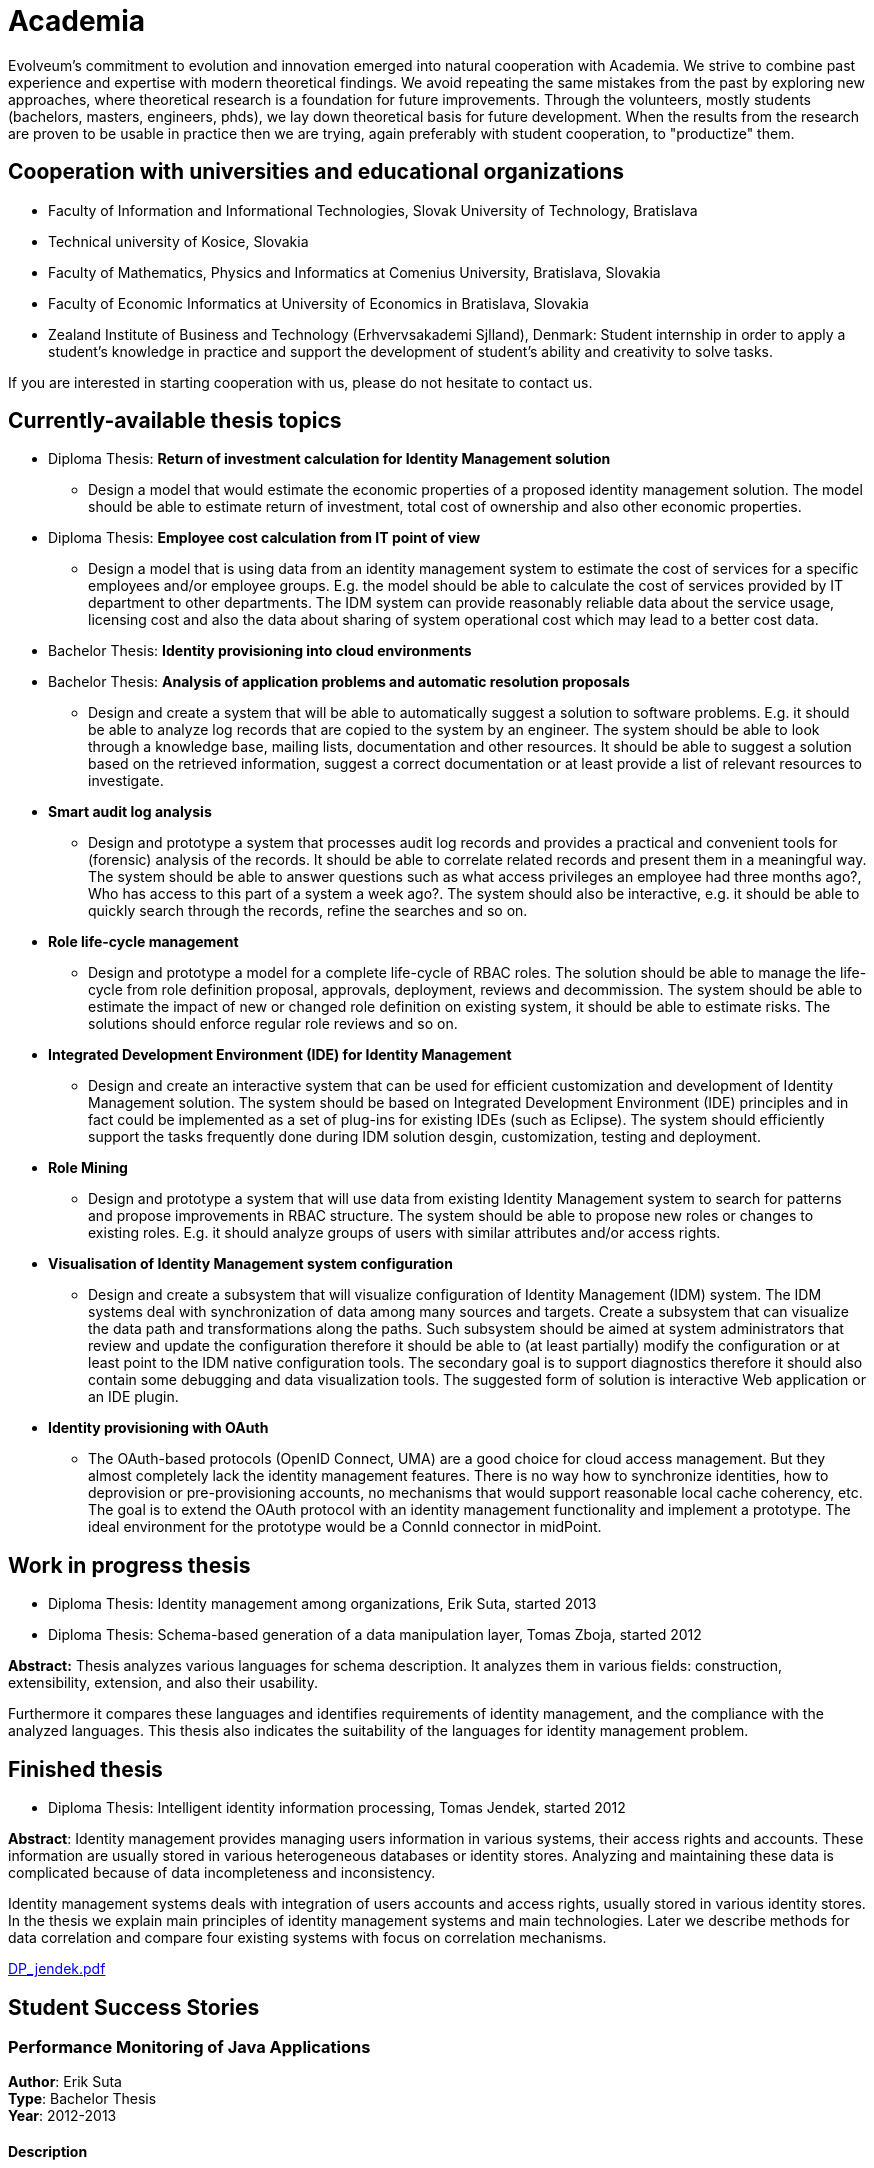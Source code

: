 = Academia
:page-wiki-name: Academia
:page-wiki-id: 13074508
:page-wiki-metadata-create-user: ifarinic
:page-wiki-metadata-create-date: 2013-10-19T11:42:38.403+02:00
:page-wiki-metadata-modify-user: vera
:page-wiki-metadata-modify-date: 2016-09-28T14:03:00.459+02:00
:page-toc: top

Evolveum's commitment to evolution and innovation emerged into natural cooperation with Academia.
We strive to combine past experience and expertise with modern theoretical findings.
We avoid repeating the same mistakes from the past by exploring new approaches, where theoretical research is a foundation for future improvements.
Through the volunteers, mostly students (bachelors, masters, engineers, phds), we lay down theoretical basis for future development.
When the results from the research are proven to be usable in practice then we are trying, again preferably with student cooperation, to "productize" them.


== Cooperation with universities and educational organizations

* Faculty of Information and Informational Technologies, Slovak University of Technology, Bratislava

* Technical university of Kosice, Slovakia

* Faculty of Mathematics, Physics and Informatics at Comenius University, Bratislava, Slovakia

* Faculty of Economic Informatics at University of Economics in Bratislava, Slovakia

* Zealand Institute of Business and Technology (Erhvervsakademi Sjlland), Denmark: Student internship in order to apply a student's knowledge in practice and support the development of student's ability and creativity to solve tasks.

If you are interested in starting cooperation with us, please do not hesitate to contact us.


== Currently-available thesis topics

* Diploma Thesis: *Return of investment calculation for Identity Management solution*

** Design a model that would estimate the economic properties of a proposed identity management solution.
The model should be able to estimate return of investment, total cost of ownership and also other economic properties.



* Diploma Thesis: *Employee cost calculation from IT point of view*

** Design a model that is using data from an identity management system to estimate the cost of services for a specific employees and/or employee groups.
E.g. the model should be able to calculate the cost of services provided by IT department to other departments.
The IDM system can provide reasonably reliable data about the service usage, licensing cost and also the data about sharing of system operational cost which may lead to a better cost data.



* Bachelor Thesis: *Identity provisioning into cloud environments*

* Bachelor Thesis: *Analysis of application problems and automatic resolution proposals*

** Design and create a system that will be able to automatically suggest a solution to software problems.
E.g. it should be able to analyze log records that are copied to the system by an engineer.
The system should be able to look through a knowledge base, mailing lists, documentation and other resources.
It should be able to suggest a solution based on the retrieved information, suggest a correct documentation or at least provide a list of relevant resources to investigate.



* *Smart audit log analysis*

** Design and prototype a system that processes audit log records and provides a practical and convenient tools for (forensic) analysis of the records.
It should be able to correlate related records and present them in a meaningful way.
The system should be able to answer questions such as what access privileges an employee had three months ago?, Who has access to this part of a system a week ago?.
The system should also be interactive, e.g. it should be able to quickly search through the records, refine the searches and so on.



* *Role life-cycle management*

** Design and prototype a model for a complete life-cycle of RBAC roles.
The solution should be able to manage the life-cycle from role definition proposal, approvals, deployment, reviews and decommission.
The system should be able to estimate the impact of new or changed role definition on existing system, it should be able to estimate risks.
The solutions should enforce regular role reviews and so on.



* *Integrated Development Environment (IDE) for Identity Management*

** Design and create an interactive system that can be used for efficient customization and development of Identity Management solution.
The system should be based on Integrated Development Environment (IDE) principles and in fact could be implemented as a set of plug-ins for existing IDEs (such as Eclipse).
The system should efficiently support the tasks frequently done during IDM solution desgin, customization, testing and deployment.



* *Role Mining*

** Design and prototype a system that will use data from existing Identity Management system to search for patterns and propose improvements in RBAC structure.
The system should be able to propose new roles or changes to existing roles.
E.g. it should analyze groups of users with similar attributes and/or access rights.



* *Visualisation of Identity Management system configuration*

** Design and create a subsystem that will visualize configuration of Identity Management (IDM) system.
The IDM systems deal with synchronization of data among many sources and targets.
Create a subsystem that can visualize the data path and transformations along the paths.
Such subsystem should be aimed at system administrators that review and update the configuration therefore it should be able to (at least partially) modify the configuration or at least point to the IDM native configuration tools.
The secondary goal is to support diagnostics therefore it should also contain some debugging and data visualization tools.
The suggested form of solution is interactive Web application or an IDE plugin.



* *Identity provisioning with OAuth*

** The OAuth-based protocols (OpenID Connect, UMA) are a good choice for cloud access management.
But they almost completely lack the identity management features.
There is no way how to synchronize identities, how to deprovision or pre-provisioning accounts, no mechanisms that would support reasonable local cache coherency, etc.
The goal is to extend the OAuth protocol with an identity management functionality and implement a prototype.
The ideal environment for the prototype would be a ConnId connector in midPoint.




== Work in progress thesis

* Diploma Thesis: Identity management among organizations, Erik Suta, started 2013

* Diploma Thesis: Schema-based generation of a data manipulation layer, Tomas Zboja, started 2012

*Abstract:* Thesis analyzes various languages for schema description.
It analyzes them in various fields: construction, extensibility, extension, and also their usability.

Furthermore it compares these languages and identifies requirements of identity management, and the compliance with the analyzed languages.
This thesis also indicates the suitability of the languages for identity management problem.


== Finished thesis

* Diploma Thesis: Intelligent identity information processing, Tomas Jendek, started 2012

*Abstract*: Identity management provides managing users information in various systems, their access rights and accounts.
These information are usually stored in various heterogeneous databases or identity stores.
Analyzing and maintaining these data is complicated because of data incompleteness and inconsistency.

Identity management systems deals with integration of users accounts and access rights, usually stored in various identity stores.
In the thesis we explain main principles of identity management systems and main technologies.
Later we describe methods for data correlation and compare four existing systems with focus on correlation mechanisms.

xref:DP_jendek.pdf[DP_jendek.pdf]


== Student Success Stories


=== Performance Monitoring of Java Applications

*Author*: Erik Suta +
*Type*: Bachelor Thesis  +
*Year*: 2012-2013


==== Description

Work on my bachelor thesis was closely linked with Java platform, specifically its performance and profiling.
I have managed to implement a prototype - simple client-server profiling tool, which introduced popular profiling features such as profiling of only selected methods or selection of aspects of java application performance which would be monitored.
One completely new profiling method, profiling based on method parameter values, was also introduced.
I have successfully defended my thesis (angel) and received praise for exceptional thesis by the Dean of our faculty, FIIT STU (Faculty of Information and Informational Technologies, Slovak University of Technology, Bratislava) in June 2013.
 +
 +
In September 2013, I have partially integrated the results and ideas from my BP into our identity management software, midPoint.
This partial implementation is available since midPoint version 2.2.1. In version 3.0 (planned for May 2014), midPoint will contain full implementation of profiling subsystem based on my bachelor thesis.
Of course, the implemented profiling subsystem is vastly different from prototype implemented in bachelor thesis, mainly because it was designed specifically for midPoint purposes.
 +
Main differences are: +
 Thesis used external java agent to connect to profiled application and then collected performance information using dynamic runtime bytecode injection and JMX.
In midPoint, we are still using JMX, but the need for external agent is not present here and we are using build-in AspectJ profiling module to collect performance information. +
 Thesis used sockets to transfer profiling information to server, where they were evaluated and published.
In midPoint, profiling information are partially evaluated by midPoint itself and then published in the logs.
To perform detailed analysis, we use special external tool.
This step was taken for simple reason  to overcome performance overhead that is linked with all profiling tools.
Profiling in midPoint causes almost none or very low profiling overhead. +
 +
If you are interested in reading my bachelor thesis, you can do it here: xref:BP.pdf[BP.pdf]

If you are interested in midPoint implementation of concepts described in my bachelor thesis, please refer to wiki:Profiling+Concepts[development documentation] (bear in mind, that the implementation is still in progress) or if you want to use it yourself, refer to wiki:Administration+Interface#AdministrationInterface-ProfilingConfiguration[profiling configuration in administration interface].




=== Consistency in Identity Management

*Author*: Katarina Valalikova +
*Type*: Diploma Thesis  +
*Year*: 2010-2012


==== Description

The aim of my diploma thesis was to find a way how to ensure the consistency between different databases/systems in the field of identity management.
I designed the algorithm which was influenced by three basic principles: +
- relative changes, +
- CAP Theorem, +
- compensations. +
 +
The mechanism tries to minimize risk of inconsistencies and if they even happen, it tries to reasonably react and bring the data to the consistent state.
This proposed mechanism was implemented and tested in one of the open-source identity management solution called midPoint.
After I successfully defended my diploma thesis I started to enhance the mechanism to be usable also in the real deployments.
Some of the improvements were made and today, the mechanism is  part of the midPoint product since version 2.1. +
 +
I received a praise of the dean of the faculty and I was also suggested for the dean price.
My diploma thesis was also selected as one of the top 10 diploma thesis of all diploma theses in the school year (2011/2012) and you can find my diploma thesis in the gallery of the best from Czech and Slovakia (link:http://www.acm-spy.cz/index.php?cid=13&rocnik=2012[http://www.acm-spy.cz/index.php?cid=13rocnik=2012]  topic: Konzistencia dajov pri sprve podnikovch identt) and full text is available here: link:http://www.acm-spy.cz/data/gallery2012/acmspy2012_submission_16.pdf[http://www.acm-spy.cz/data/gallery2012/acmspy2012_submission_16.pdf]



Description of consistency mechanism which is practically used in midPoint can be found in the section wiki:Consistency+mechanism[Consistency Mechanism].